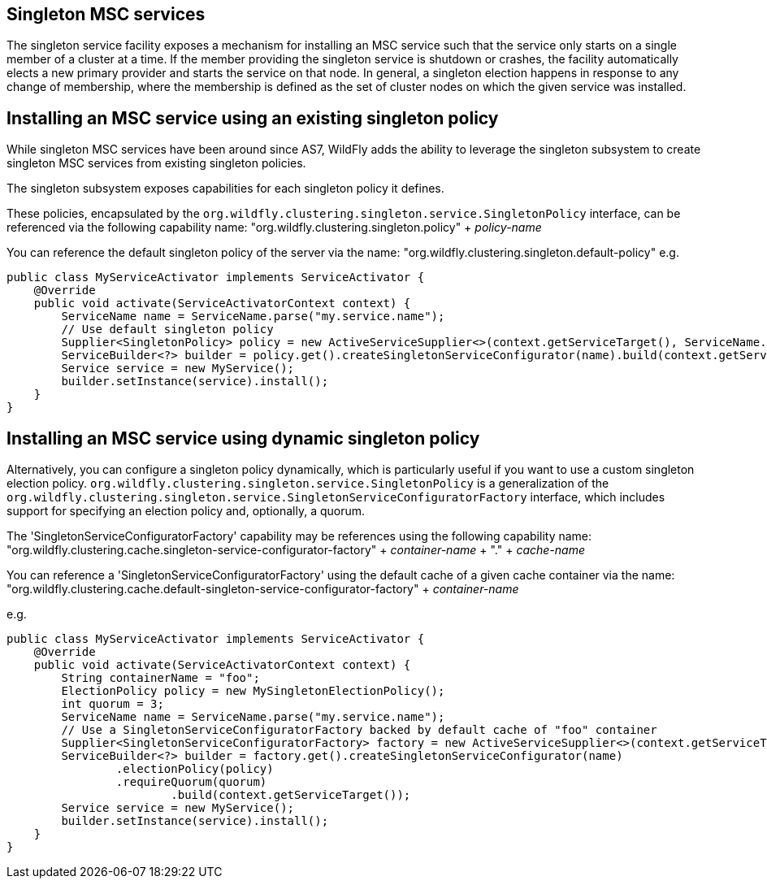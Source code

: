 [[Singleton_MSC_services]]
== Singleton MSC services

The singleton service facility exposes a mechanism for installing an MSC service such that the service only starts on a single member of a cluster at a time.
If the member providing the singleton service is shutdown or crashes, the facility automatically elects a new primary provider and starts the service on that node.
In general, a singleton election happens in response to any change of membership, where the membership is defined as the set of cluster nodes on which the given service was installed.

[[installing-an-msc-service-using-an-existing-singleton-policy]]
== Installing an MSC service using an existing singleton policy

While singleton MSC services have been around since AS7, WildFly adds the ability to leverage the singleton subsystem to create singleton MSC services from existing singleton policies.

The singleton subsystem exposes capabilities for each singleton policy it defines. 

These policies, encapsulated by the `org.wildfly.clustering.singleton.service.SingletonPolicy` interface, can be referenced via the following capability name:
"org.wildfly.clustering.singleton.policy" + _policy-name_

You can reference the default singleton policy of the server via the name:
"org.wildfly.clustering.singleton.default-policy"
e.g.

[source, java]
----
public class MyServiceActivator implements ServiceActivator {
    @Override
    public void activate(ServiceActivatorContext context) {
        ServiceName name = ServiceName.parse("my.service.name");
        // Use default singleton policy
        Supplier<SingletonPolicy> policy = new ActiveServiceSupplier<>(context.getServiceTarget(), ServiceName.parse(SingletonDefaultRequirement.SINGLETON_POLICY.getName()));
        ServiceBuilder<?> builder = policy.get().createSingletonServiceConfigurator(name).build(context.getServiceTarget());
        Service service = new MyService();
        builder.setInstance(service).install();
    }
}
----

[[installing-an-msc-service-using-dynamic-singleton-policy]]
== Installing an MSC service using dynamic singleton policy

Alternatively, you can configure a singleton policy dynamically, which is particularly useful if you want to use a custom singleton election policy.
`org.wildfly.clustering.singleton.service.SingletonPolicy` is a generalization of the `org.wildfly.clustering.singleton.service.SingletonServiceConfiguratorFactory` interface,
which includes support for specifying an election policy and, optionally, a quorum.

The 'SingletonServiceConfiguratorFactory' capability may be references using the following capability name:
"org.wildfly.clustering.cache.singleton-service-configurator-factory" + _container-name_ + "." + _cache-name_

You can reference a 'SingletonServiceConfiguratorFactory' using the default cache of a given cache container via the name:
"org.wildfly.clustering.cache.default-singleton-service-configurator-factory" + _container-name_

e.g.

[source, java]
----
public class MyServiceActivator implements ServiceActivator {
    @Override
    public void activate(ServiceActivatorContext context) {
        String containerName = "foo";
        ElectionPolicy policy = new MySingletonElectionPolicy();
        int quorum = 3;
        ServiceName name = ServiceName.parse("my.service.name");
        // Use a SingletonServiceConfiguratorFactory backed by default cache of "foo" container
        Supplier<SingletonServiceConfiguratorFactory> factory = new ActiveServiceSupplier<>(context.getServiceTarget(), ServiceName.parse(SingletonDefaultCacheRequirement.SINGLETON_SERVICE_CONFIGURATOR_FACTORY.resolve(containerName).getName()));
        ServiceBuilder<?> builder = factory.get().createSingletonServiceConfigurator(name)
                .electionPolicy(policy)
                .requireQuorum(quorum)
        		.build(context.getServiceTarget());
        Service service = new MyService();
        builder.setInstance(service).install();
    }
}
----
